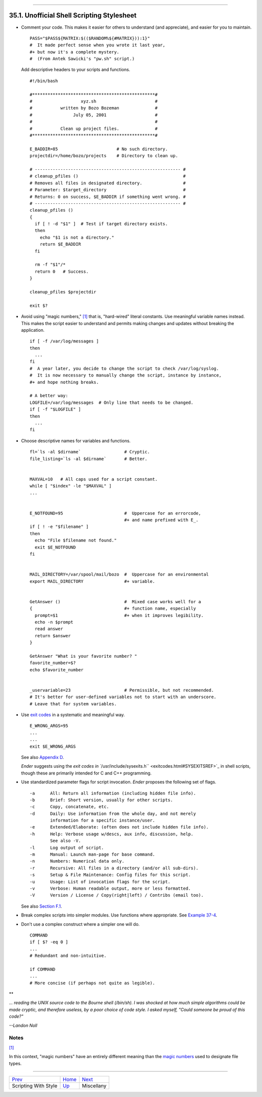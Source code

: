 +----------------------------------+------------------------------------+-----------------------------+
| Advanced Bash-Scripting Guide:   |
+==================================+====================================+=============================+
| `Prev <scrstyle.html>`_          | Chapter 35. Scripting With Style   | `Next <miscellany.html>`_   |
+----------------------------------+------------------------------------+-----------------------------+

--------------

35.1. Unofficial Shell Scripting Stylesheet
===========================================

-  Comment your code. This makes it easier for others to understand (and
   appreciate), and easier for you to maintain.

   ::

       PASS="$PASS${MATRIX:$(($RANDOM%${#MATRIX})):1}"
       #  It made perfect sense when you wrote it last year,
       #+ but now it's a complete mystery.
       #  (From Antek Sawicki's "pw.sh" script.)

   Add descriptive headers to your scripts and functions.

   ::

       #!/bin/bash

       #************************************************#
       #                   xyz.sh                       #
       #           written by Bozo Bozeman              #
       #                July 05, 2001                   #
       #                                                #
       #           Clean up project files.              #
       #************************************************#

       E_BADDIR=85                       # No such directory.
       projectdir=/home/bozo/projects    # Directory to clean up.

       # --------------------------------------------------------- #
       # cleanup_pfiles ()                                         #
       # Removes all files in designated directory.                #
       # Parameter: $target_directory                              #
       # Returns: 0 on success, $E_BADDIR if something went wrong. #
       # --------------------------------------------------------- #
       cleanup_pfiles ()
       {
         if [ ! -d "$1" ]  # Test if target directory exists.
         then
           echo "$1 is not a directory."
           return $E_BADDIR
         fi

         rm -f "$1"/*
         return 0   # Success.
       }  

       cleanup_pfiles $projectdir

       exit $?

-  Avoid using "magic numbers," `[1] <unofficialst.html#FTN.AEN19898>`_
   that is, "hard-wired" literal constants. Use meaningful variable
   names instead. This makes the script easier to understand and permits
   making changes and updates without breaking the application.

   ::

       if [ -f /var/log/messages ]
       then
         ...
       fi
       #  A year later, you decide to change the script to check /var/log/syslog.
       #  It is now necessary to manually change the script, instance by instance,
       #+ and hope nothing breaks.

       # A better way:
       LOGFILE=/var/log/messages  # Only line that needs to be changed.
       if [ -f "$LOGFILE" ]
       then
         ...
       fi

-  Choose descriptive names for variables and functions.

   ::

       fl=`ls -al $dirname`                 # Cryptic.
       file_listing=`ls -al $dirname`       # Better.


       MAXVAL=10   # All caps used for a script constant.
       while [ "$index" -le "$MAXVAL" ]
       ...


       E_NOTFOUND=95                        #  Uppercase for an errorcode,
                                            #+ and name prefixed with E_.
       if [ ! -e "$filename" ]
       then
         echo "File $filename not found."
         exit $E_NOTFOUND
       fi  


       MAIL_DIRECTORY=/var/spool/mail/bozo  #  Uppercase for an environmental
       export MAIL_DIRECTORY                #+ variable.


       GetAnswer ()                         #  Mixed case works well for a
       {                                    #+ function name, especially
         prompt=$1                          #+ when it improves legibility.
         echo -n $prompt
         read answer
         return $answer
       }  

       GetAnswer "What is your favorite number? "
       favorite_number=$?
       echo $favorite_number


       _uservariable=23                     # Permissible, but not recommended.
       # It's better for user-defined variables not to start with an underscore.
       # Leave that for system variables.

-  Use `exit codes <exit-status.html#EXITCOMMANDREF>`_ in a systematic
   and meaningful way.

   ::

       E_WRONG_ARGS=95
       ...
       ...
       exit $E_WRONG_ARGS

   See also `Appendix D <exitcodes.html>`_.

   *Ender* suggests using the `exit codes in
   ``/usr/include/sysexits.h`` <exitcodes.html#SYSEXITSREF>`_ in shell
   scripts, though these are primarily intended for C and C++
   programming.

-  Use standardized parameter flags for script invocation. *Ender*
   proposes the following set of flags.

   ::

       -a      All: Return all information (including hidden file info).
       -b      Brief: Short version, usually for other scripts.
       -c      Copy, concatenate, etc.
       -d      Daily: Use information from the whole day, and not merely
               information for a specific instance/user.
       -e      Extended/Elaborate: (often does not include hidden file info).
       -h      Help: Verbose usage w/descs, aux info, discussion, help.
               See also -V.
       -l      Log output of script.
       -m      Manual: Launch man-page for base command.
       -n      Numbers: Numerical data only.
       -r      Recursive: All files in a directory (and/or all sub-dirs).
       -s      Setup & File Maintenance: Config files for this script.
       -u      Usage: List of invocation flags for the script.
       -v      Verbose: Human readable output, more or less formatted.
       -V      Version / License / Copy(right|left) / Contribs (email too).

   See also `Section F.1 <standard-options.html>`_.

-  Break complex scripts into simpler modules. Use functions where
   appropriate. See `Example 37-4 <bashver2.html#CARDS>`_.

-  Don't use a complex construct where a simpler one will do.

   ::

       COMMAND
       if [ $? -eq 0 ]
       ...
       # Redundant and non-intuitive.

       if COMMAND
       ...
       # More concise (if perhaps not quite as legible).

**

*... reading the UNIX source code to the Bourne shell (/bin/sh). I was
shocked at how much simple algorithms could be made cryptic, and
therefore useless, by a poor choice of code style. I asked myself,
"Could someone be proud of this code?"*

*--Landon Noll*

Notes
~~~~~

`[1] <unofficialst.html#AEN19898>`_

In this context, "magic numbers" have an entirely different meaning than
the `magic numbers <sha-bang.html#MAGNUMREF>`_ used to designate file
types.

--------------

+---------------------------+-------------------------+-----------------------------+
| `Prev <scrstyle.html>`_   | `Home <index.html>`_    | `Next <miscellany.html>`_   |
+---------------------------+-------------------------+-----------------------------+
| Scripting With Style      | `Up <scrstyle.html>`_   | Miscellany                  |
+---------------------------+-------------------------+-----------------------------+

